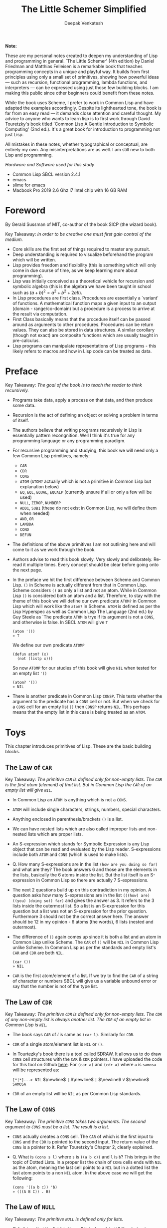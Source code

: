 #+LATEX_HEADER: \setlength{\parindent}{0pt}

#+title: The Little Schemer Simplified
#+author: Deepak Venkatesh

#+LATEX: \newpage
*Note:*

#+LATEX: \vspace{1em}

These are my personal notes created to deepen my understanding of Lisp and programming in general. `The Little Schemer'
(4th edition) by Daniel Friedman and Matthias Felleisen is a remarkable book that teaches programming concepts in a
unique and playful way. It builds from first principles using only a small set of primitives, showing how powerful
ideas — such as recursion, functional programming, lambda functions, and interpreters — can be expressed using just
those few building blocks. I am making this public since other beginners could benefit from these notes.

While the book uses Scheme, I prefer to work in Common Lisp and have adapted the examples accordingly. Despite its
lighthearted tone, the book is far from an easy read — it demands close attention and careful thought. My advice to
anyone who wants to learn lisp is to first work through David Touretzky's book titled `Common Lisp A Gentle Introduction to
Symbolic Computing' (2nd ed.). It's a great book for introduction to programming not just Lisp.

All mistakes in these notes, whether typographical or conceptual, are entirely my own. Any misinterpretations are as
well. I am still new to both Lisp and programming.

#+LATEX: \vspace{1em}

/Hardware and Software used for this study/
+ Common Lisp SBCL version 2.4.1
+ emacs
+ slime for emacs
+ Macbook Pro 2019 2.6 Ghz I7 Intel chip with 16 GB RAM

#+LATEX: \newpage
* Foreword

By Gerald Sussman of MIT, co-author of the book SICP (the wizard book).

#+LATEX: \vspace{1em}

Key Takeaway:
/In order to be creative one must first gain control of the medium./

#+LATEX: \vspace{1em}

+ Core skills are the first set of things required to master any pursuit.
+ Deep understanding is required to visualize beforehand the program which will be written.
+ Lisp provides freedom and flexibility (this is something which will only come in due course of time, as we keep
  learning more about programming).
+ Lisp was initially conceived as a theoretical vehicle for recursion and symbolic algebra (this is the algebra we
  have been taught in school such as $(a + b)^2 = a^2 + b^2 + 2ab$).
+ In Lisp procedures are first class. Procedures are essentially a `variant' of functions. A mathematical function maps
  a given input to an output (domain - range/co-domain) but a procedure is a process to arrive at the result via
  computation.
+ First Class basically means that the procedure itself can be passed around as arguments to other procedures.
  Procedures can be return values. They can also be stored in data structures. A similar corollary (though not exact)
  are composite functions which are usually taught in pre-calculus.
+ Lisp programs can manipulate representations of Lisp programs - this likely refers to macros and how in Lisp code can
  be treated as data.

#+LATEX: \newpage
* Preface

Key Takeaway:
/The goal of the book is to teach the reader to think recursively./

#+LATEX: \vspace{1em}

+ Programs take data, apply a process on that data, and then produce some data.
+ Recursion is the act of defining an object or solving a problem in terms of itself.
+ The authors believe that writing programs recursively in Lisp is essentially pattern recongnition. Well I think
  it's true for any programming language or any programming paradigm.
+ For recursive programming and studying, this book we will need only a few Common Lisp primitives, namely:
  + ~CAR~
  + ~CDR~
  + ~CONS~
  + ~ATOM~ (~ATOM?~ actually which is not a primitive in Common Lisp but explanation below)
  + ~EQ~, ~EQL~, ~EQUAL~, ~EQUALP~ (currently unsure if all or only a few will be used)
  + ~NULL~, ~ZEROP~, ~NUMBERP~
  + ~ADD1~, ~SUB1~ (these do not exist in Common Lisp, we will define them when needed)
  + ~AND~, ~OR~
  + ~LAMBDA~
  + ~COND~
  + ~DEFUN~
+ The definitions of the above primitives I am not outlining here and will come to it as we work through the book.
+ Authors advise to read this book slowly. Very slowly and delibrately. Re-read it multiple times. Every concept
  should be clear before going onto the next page.
+ In the preface we hit the first difference between Scheme and Common Lisp. ~()~ in Scheme is actually different
  from that in Common Lisp. Scheme considers ~()~ as only a list and not an atom. While in Common Lisp ~()~ is
  considered both an atom and a list. Therefore, to stay with the theme of this book we will define our own
  predicate ~ATOM?~ in Common Lisp which will work like the ~atom?~ in Scheme. ~ATOM~ is defined as per the Lisp
  Hyperspec as well as Common Lisp The Language (2nd ed.) by Guy Steele as `The predicate ~ATOM~ is trye if its
  argument is not a ~CONS~, and otherwise is false. In SBCL  ~ATOM~ will give ~T~

  #+begin_src common-lisp
    (atom '())
    » T
  #+end_src

  We define our own predicate ~ATOMP~

  #+begin_src common-lisp
    (defun atom? (x)
      (not (listp x)))
  #+end_src

  So now ~ATOMP~ for our studies of this book will give ~NIL~ when tested for an empty list ~'()~

  #+begin_src common-lisp
    (atom? '())
    » NIL
  #+end_src
  
+ There is another predicate in Common Lisp ~CONSP~. This tests whether the argument to the predicate has a ~CONS~
  cell or not. But when we check for a ~CONS~ cell for an empty list ~()~ then ~CONSP~ returns ~NIL~. This perhaps
  means that the empty list in this case is being treated as an ~ATOM~.



#+LATEX: \newpage
* Toys

This chapter introduces primitives of Lisp. These are the basic building blocks.

** The Law of ~CAR~
Key Takeaway:
/The primitive ~CAR~ is defined only for non-empty lists. The ~CAR~ is the first atom (element) of that list./
/But in Common Lisp the ~CAR~ of an empty list will give ~NIL~./

#+LATEX: \vspace{1em}

+ In Common Lisp an ~ATOM~ is anything which is not a ~CONS~.
+ ~ATOM~ will include single characters, strings, numbers, special characters.
+ Anything enclosed in parenthesis/brackets ~()~ is a list.
+ We can have nested lists which are also called improper lists and non-nested lists which are proper lists.
+ An S-expression which stands for Symbolic Expression is any Lisp object that can be read and evaluated by the
  Lisp reader. S-expressions include both ~ATOM~ and ~CONS~ (which is used to make lists).
+ Q. How many S-expressions are in the list ~(how are you doing so far)~ and what are they? The book answers 6 and
  those are the elements in the lists, basically the 6 atoms inside the list. But the list itself is an S-expression
  in Common Lisp so there are actually 7 S-expressions.
+ The next 2 questions build up on this contradiction in my opinion. A question asks how many S-expressions are in the
  list ~(((how) are) ((you) (doing so)) far)~ and gives the answer as 3. It refers to the 3 lists inside the outermost
  list. So a list is an S-expression for this question but a list was not an S-expression for the prior question.
  Furthermore 3 should not be the correct answer here. The answer should be 12 in my opinion - 6 atoms (the words),
  6 lists (nested and outermost).
+ The difference of ~()~ again comes up since it is both a list and an atom in Common Lisp unlike Scheme. The ~CAR~
  of ~()~ will be ~NIL~ in Common Lisp unlike Scheme. In Common Lisp as per the standards and empty list's ~CAR~ and
  ~CDR~ are both ~NIL~.
  #+begin_src common-lisp
    (car ())
    » NIL
  #+end_src
+ ~CAR~ is the first atom/element of a list. If we try to find the ~CAR~ of a string of character or numbers SBCL will
  give us a variable unbound error or say that the number is not of the type list.


** The Law of ~CDR~
Key Takeaway:
/The primitive ~CDR~ is defined only for non-empty lists. The ~CDR~ of any non-empty list is always another list./
/The ~CDR~ of an empty list in Common Lisp is ~NIL~./

#+LATEX: \vspace{1em}

+ The book says ~CAR~ of /l/ is same as ~(car l)~. Similarly for ~CDR~.
+ ~CDR~ of a single atom/element list is ~NIL~ or ~()~.
+ In Tourtezky's book there is a tool called SDRAW. It allows us to do draw ~CONS~ cell structures with the ~CAR~ &
  ~CDR~ pointers. I have uploaded the code for this tool on Github [[https://github.com/deepak-venkatesh/sdraw][here]]. For ~(car a)~ and ~(cdr a)~ where ~a~ is
  ~samosa~ will be represented as:

  ~[*|*]---> NIL~ $\newline$
  ~|~ $\newline$
  ~|~ $\newline$
  ~V~ $\newline$
  ~SAMOSA~
 
+ ~CDR~ of an empty list will be ~NIL~ as per Common Lisp standards.


** The Law of ~CONS~
Key Takeaway:
/The primitive ~CONS~ takes two arguments. The second argument to ~CONS~ must be a list. The result is a list./

#+LATEX: \vspace{1em}

+ ~CONS~ actually creates a ~CONS~ cell. The ~CAR~ of which is the first input to ~CONS~ and the ~CDR~ is pointed to
  the second input. The return value of the ~CONS~ is a pointer to it. Refer Touretzky's Chapter 2, clearly explained.
+ Q. What is ~(cons s l)~ where ~s~ is ~((a b c))~ and ~l~ is ~b~? This brings in the topic of Dotted Lists. In a
  proper list the chain of ~CONS~ cells ends with ~NIL~ as the atom, meaning the last cell points to a ~NIL~ but in a
  dotted list the last atom points to a non ~NIL~ atom. In the above case we will get the following:
  #+begin_src common-lisp
    (cons '((a b c)) 'b)
    » (((A B C)) . B)
  #+end_src


** The Law of ~NULL~
Key Takeaway:
/The primitive ~NULL~ is defined only for lists./

#+LATEX: \vspace{1em}

+ Q. Is it true that the list ~l~ is the null list where ~l~ is ~()~? Yes, but not because it is the list composed of
  zero S-expressions but because the list /contains/ zero S-expressions. In Common Lisp we don't use ~?~ at the end
  of predicates. So it is ~NULL~ in Common Lisp and ~null?~ in Scheme.
+ Another difference in Common Lisp and Scheme is how they refer to False. In scheme it is explicitly ~#t~ or ~#f~ but
  in Common Lisp it is ~T~ for True or else it is ~NIL~ which means False. A section of notes on only ~NIL~ follows
  the end of this chapter.
  #+begin_src common-lisp
    (null '(gol gappa))
    » NIL

    (null '())
    » T
  #+end_src
+ ~NULL~ of an atom will throw a variable unbound error for a string or say the number is not of the type list.


** The Law of ~EQ~
Key Takeaway:
/The function ~EQ~ in Common Lisp takes two arguments and compares the unique address of these two arguments./

#+LATEX: \vspace{1em}

+ Now there are major difference here between the ways in which equality can be tested. First in Common Lisp symbols
  are unique where one symbol can have only address in computer's memory (within a given package in Common Lisp).
  This address of the symbol object is unique. So if we have a list as ~(TIME AFTER TIME)~ then ~TIME~ has the address
  irrespective of the fact that it is repeated twice. The ~EQ~ function does this. This is a deviation from the
  ~eq?~ as defined in the book.
+ Common Lisp has other equality tests
  + ~EQ~: As explained above
  + ~EQL~: Same as ~EQ~ but for two numbers it will compare the values. So integer 4 is different from a floating
    point 4.0
  + ~EQUAL~: This compares the elements of a list one by one. It is slower than ~EQ~
  + ~EQUALP~: Same as ~EQUAL~ but ignores case
  + ~=~ Only for number comparison. Integer 4 and floating point 4.0 yields ~T~
+ We again come across the treatment of ~()~ differently in Scheme and Common Lisp. In Scheme ~()~ is only a list and
  not an atom but in Common Lisp it is both.
+ One key point to note is that ~EQ~ is a function and not a primitive predicate in Common Lisp. We can verify this
  #+begin_src common-lisp
    (functionp #'eq)
    » T
  #+end_src
+ The book states that two lists can be compared using ~eq?~. In Common Lisp ~EQ~ function will indeed compare two
  lists but even if they contain same elements the lists could be distinct an thus ~EQ~ will return a ~NIL~. Here if
  the intent is to compare the contents in the list then we need to use ~EQUAL~.
  #+begin_src common-lisp
    (setf mithai (list 'ladoo 'barfi 'jalebi))
    (setf sweets (list 'ladoo 'barfi 'jalebi))
    (equal mithai sweets)
     » T
    (eq mithai sweets)
     » NIL
  #+end_src
+ Numbers can also be compared using ~EQ~ since it will check their memory addresses.

** Notes on ~NIL~ in Common Lisp
#+LATEX: \vspace{1em}

+ Predicates are functions that answer questions in ~T~ or ~NIL~ (anything non-NIL is equivalent to ~T~).
+ ~NIL~ is the only way to say ‘no’ in Lisp. For instance the ~NOT~ predicate will return ~NIL~ for every input
  except ~NIL~ itself.
+ A function is said to return ‘false’ when it returns ~NIL~. But the function is said to return ‘true’ when it
  returns anything other than ~NIL~.
+ Anything other than ~NIL~ is treated as true in Lisp.
+ A list of zero elements is called an empty list (do not use the term set). It has no cons cells. Denoted by empty
  brackets ~()~.
+ In the computer ~()~ i.e. empty list is represented by the symbol ~NIL~.
+ The symbol ~NIL~ is the empty list ~()~. Thus, ~NIL~ is used to mark the end of a ~CONS~ cell chain.
+ In bracket notation ~NIL~ at the end of the ~CONS~ chain is omitted as a convention.
+ Since ~NIL~ and ~()~ are same they can be written interchangeably. Therefore, ~(A () B)~ is same as ~(A NIL B)~
+ The length of the empty list is 0. ~NIL~ can be passed to ~LENGTH~ since it is an empty list.
+ ~NIL~ is the only thing which is a symbol and a list.
+ The ~CAR~ and ~CDR~ of ~NIL~ is ~NIL~.
+ ~NIL~ like ~T~, characters and numbers evaluates to itself. This is so because their value cells point to
  themselves.
+ Explicit use as a symbol can be done by quoting i.e. ~‘NIL~
+ Historically empty list was treated as false. 

The 5 pointers of the symbol ~NIL~
+ Name: ~NIL~
+ Value: ~NIL~ (Thus it is self evaluating. The pointer from value of ~NIL~ goes back to the symbol ~NIL~ itself.
  Same with ~T~)
+ Function: No associated function
+ plist: No associated properties
+ Package: In Common Lisp Package


#+LATEX: \newpage
* Do It, Do It Again, and Again, and Again ...

This chapter explains recursion. The best material for recursion in my opinion is Chapter 8 in  Touretzky's book.

Key Takeaway:
/The First Commandment (preliminary): Always ask ~NULL~ as the first question in expressing a function/

#+LATEX: \vspace{1em}
+ After reading Touretzky's chapter on recursion this chapter will feel very easy. Also the first commandment is not
  really true. Sometimes in recursion the first question is not necessarily ~NULL~. Let's use an example. Make a
  recursive  function to compute a factorial of a number.
  #+begin_src common-lisp
    (defun fact (n)
      (cond ((zerop n) 1)
	    (t (* n (fact (- n 1))))))
  #+end_src
  Here the first question actually asks whether the argument ~n~ is a zero or not. Later in the book the authors do
  add in this nuance.
+ The chapter introduces a function named ~LAT?~. It stands for a ~list of atoms~. This means every element of the
  list is an ~ATOM?~. We will use our own defined ~ATOMP~ predicate so that we do not return ~T~ for a ~()~.
+ Recursive function definition of ~LAT?~ in Common Lisp.
  #+begin_src common-lisp
    (defun lat? (l)
      (cond ((null l) t)
	    ((atom? (car l)) (lat? (cdr l)))
	    (t nil)))
  #+end_src
+ It is important to understand how ~COND~ functions. Well ~COND~ is actually a macro. This macro has a series of
  tests and results. The macro goes from top to bottom. The cases are processed from left to right under each test.
  Technically we can have more than one result per test for evaluation. As a Common Lisp `trick' the last test is
  usually a ~T~ which evaluates to ~TRUE~ always and hence the last result is returned. ~COND~ is a very nice way to
  do implement ~If..then..Else~. I have never seen such seamless conditional in any language yet.
+ ~LAT~ basically is a ~COND~ which keeps checking through all the elements of a list to test for ~ATOM?~ till the
  list ends. It checks ~CAR~ one by one for each subsequent ~CDR~ for ~ATOMP~.
+ I would study Chapter 8 of Touretzky for getting the intuition on recursion right. The author has done a great job.
+ SBCL comes with an inbuilt tool called ~TRACE~ which lets us see the actual function calls. So lets trace all the
  recursive examples in this chapter.
  #+begin_src common-lisp   
CL-USER> (lat? '(Jack Sprat could eat no chicken fat))
  0: (LAT? (JACK SPRAT COULD EAT NO CHICKEN FAT))
    1: (LAT? (SPRAT COULD EAT NO CHICKEN FAT))
      2: (LAT? (COULD EAT NO CHICKEN FAT))
        3: (LAT? (EAT NO CHICKEN FAT))
          4: (LAT? (NO CHICKEN FAT))
            5: (LAT? (CHICKEN FAT))
              6: (LAT? (FAT))
                7: (LAT? NIL)
                7: LAT? returned T
              6: LAT? returned T
            5: LAT? returned T
          4: LAT? returned T
        3: LAT? returned T
      2: LAT? returned T
    1: LAT? returned T
  0: LAT? returned T
T
  #+end_src
  
+ 









































* Cons the Magnificient

* Numbers Games

* * Oh My Gawd *: It's Full of Stars

* Shadows

* Friends and Relations

* Lambda the Ultimate

* ... and Again, and Again, and Again, ...

* What Is the Value of All of This?

* Intermission

* The Ten Commandments

* The Five Rules
